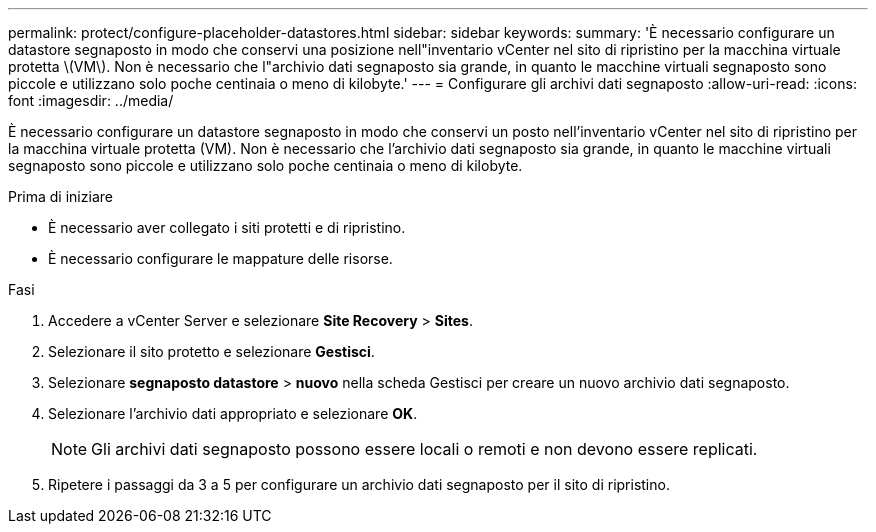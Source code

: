 ---
permalink: protect/configure-placeholder-datastores.html 
sidebar: sidebar 
keywords:  
summary: 'È necessario configurare un datastore segnaposto in modo che conservi una posizione nell"inventario vCenter nel sito di ripristino per la macchina virtuale protetta \(VM\). Non è necessario che l"archivio dati segnaposto sia grande, in quanto le macchine virtuali segnaposto sono piccole e utilizzano solo poche centinaia o meno di kilobyte.' 
---
= Configurare gli archivi dati segnaposto
:allow-uri-read: 
:icons: font
:imagesdir: ../media/


[role="lead"]
È necessario configurare un datastore segnaposto in modo che conservi un posto nell'inventario vCenter nel sito di ripristino per la macchina virtuale protetta (VM). Non è necessario che l'archivio dati segnaposto sia grande, in quanto le macchine virtuali segnaposto sono piccole e utilizzano solo poche centinaia o meno di kilobyte.

.Prima di iniziare
* È necessario aver collegato i siti protetti e di ripristino.
* È necessario configurare le mappature delle risorse.


.Fasi
. Accedere a vCenter Server e selezionare *Site Recovery* > *Sites*.
. Selezionare il sito protetto e selezionare *Gestisci*.
. Selezionare *segnaposto datastore* > *nuovo* nella scheda Gestisci per creare un nuovo archivio dati segnaposto.
. Selezionare l'archivio dati appropriato e selezionare *OK*.
+

NOTE: Gli archivi dati segnaposto possono essere locali o remoti e non devono essere replicati.

. Ripetere i passaggi da 3 a 5 per configurare un archivio dati segnaposto per il sito di ripristino.

